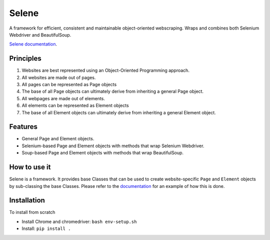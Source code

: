 Selene
======

A framework for efficient, consistent and maintainable object-oriented webscraping. Wraps and combines both Selenium Webdriver and BeautifulSoup.

`Selene documentation <https://ubiquitous-spoon-638667f8.pages.github.io/>`_.

Principles
~~~~~~~~~~

1. Websites are best represented using an Object-Oriented Programming approach.
2. All websites are made out of pages.
3. All pages can be represented as Page objects
4. The base of all Page objects can ultimately derive from inheriting a general Page object.   
5. All webpages are made out of elements.
6. All elements can be represented as Element objects
7. The base of all Element objects can ultimately derive from inheriting a general Element object.

Features
~~~~~~~~

* General Page and Element objects.
* Selenium-based Page and Element objects with methods that wrap Selenium Webdriver.
* Soup-based Page and Element objects with methods that wrap BeautifulSoup.
  
How to use it
~~~~~~~~~~~~~

Selene is a framework. It provides base Classes that can be used to create website-specific ``Page`` and ``Element`` objects by sub-classing the base Classes. Please refer to the `documentation <websites/websites.html>`_ for an example of how this is done.

Installation
~~~~~~~~~~~~

To install from scratch

* Install Chrome and chromedriver: ``bash env-setup.sh``

* Install: ``pip install .``